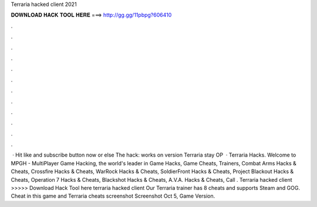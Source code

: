 Terraria hacked client 2021

𝐃𝐎𝐖𝐍𝐋𝐎𝐀𝐃 𝐇𝐀𝐂𝐊 𝐓𝐎𝐎𝐋 𝐇𝐄𝐑𝐄 ===> http://gg.gg/11pbpg?606410

.

.

.

.

.

.

.

.

.

.

.

.

 · Hit like and subscribe button now or else The hack:  works on version Terraria stay OP  · Terraria Hacks. Welcome to MPGH - MultiPlayer Game Hacking, the world's leader in Game Hacks, Game Cheats, Trainers, Combat Arms Hacks & Cheats, Crossfire Hacks & Cheats, WarRock Hacks & Cheats, SoldierFront Hacks & Cheats, Project Blackout Hacks & Cheats, Operation 7 Hacks & Cheats, Blackshot Hacks & Cheats, A.V.A. Hacks & Cheats, Call . Terraria hacked client >>>>> Download Hack Tool here terraria hacked client Our Terraria trainer has 8 cheats and supports Steam and GOG. Cheat in this game and Terraria cheats screenshot Screenshot Oct 5, Game Version.